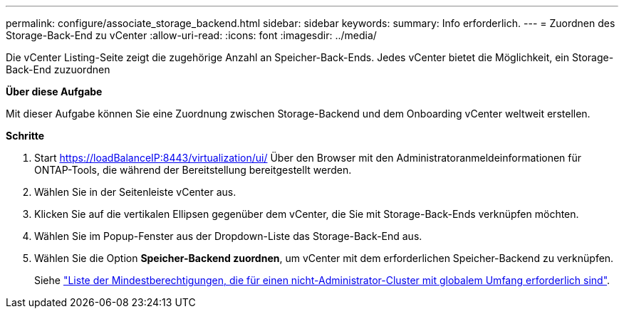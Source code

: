 ---
permalink: configure/associate_storage_backend.html 
sidebar: sidebar 
keywords:  
summary: Info erforderlich. 
---
= Zuordnen des Storage-Back-End zu vCenter
:allow-uri-read: 
:icons: font
:imagesdir: ../media/


[role="lead"]
Die vCenter Listing-Seite zeigt die zugehörige Anzahl an Speicher-Back-Ends. Jedes vCenter bietet die Möglichkeit, ein Storage-Back-End zuzuordnen

*Über diese Aufgabe*

Mit dieser Aufgabe können Sie eine Zuordnung zwischen Storage-Backend und dem Onboarding vCenter weltweit erstellen.

*Schritte*

. Start https://loadBalanceIP:8443/virtualization/ui/[] Über den Browser mit den Administratoranmeldeinformationen für ONTAP-Tools, die während der Bereitstellung bereitgestellt werden.
. Wählen Sie in der Seitenleiste vCenter aus.
. Klicken Sie auf die vertikalen Ellipsen gegenüber dem vCenter, die Sie mit Storage-Back-Ends verknüpfen möchten.
. Wählen Sie im Popup-Fenster aus der Dropdown-Liste das Storage-Back-End aus.
. Wählen Sie die Option *Speicher-Backend zuordnen*, um vCenter mit dem erforderlichen Speicher-Backend zu verknüpfen.
+
Siehe link:../configure/task_configure_user_role_and_privileges.html["Liste der Mindestberechtigungen, die für einen nicht-Administrator-Cluster mit globalem Umfang erforderlich sind"].


